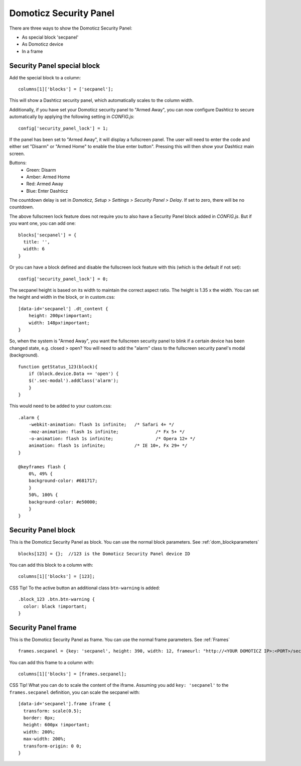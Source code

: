 .. _secpanel:

Domoticz Security Panel
#######################

There are three ways to show the Domoticz Security Panel:

* As special block 'secpanel'
* As Domoticz device
* In a frame

Security Panel special block
----------------------------

Add the special block to a column::

    columns[1]['blocks'] = ['secpanel'];

This will show a Dashticz security panel, which automatically scales to the column width.

.. image :: secpanel.jpg

Additionally, if you have set your Domoticz security panel to "Armed Away", you can now configure Dashticz to secure automatically by applying the following setting in *CONFIG.js*::

    config['security_panel_lock'] = 1;

If the panel has been set to "Armed Away", it will display a fullscreen panel. The user will need to enter the code and either set "Disarm" or "Armed Home" to enable the blue enter button". Pressing this will then show your Dashticz main screen.

Buttons:
  * Green: Disarm
  * Amber: Armed Home
  * Red: Armed Away
  * Blue: Enter Dashticz

The countdown delay is set in *Domoticz, Setup > Settings > Security Panel > Delay*. If set to zero, there will be no countdown.

The above fullscreen lock feature does not require you to also have a Security Panel block added in *CONFIG.js*. But if you want one, you can add one::

  blocks['secpanel'] = {
    title: '',
    width: 6
  }

Or you can have a block defined and disable the fullscreen lock feature with this (which is the default if not set)::

  config['security_panel_lock'] = 0;

The secpanel height is based on its width to maintain the correct aspect ratio. The height is 1.35 x the width. You can set the height and width in the block, or in custom.css::

    [data-id='secpanel'] .dt_content {
        height: 200px!important;
        width: 148px!important;
    }

So, when the system is "Armed Away", you want the fullscreen security panel to blink if a certain device has been changed state, e.g. closed > open?
You will need to add the "alarm" class to the fullscreen security panel's modal (background).
::
    function getStatus_123(block){
        if (block.device.Data == 'open') {
        $('.sec-modal').addClass('alarm');
        }
    }

This would need to be added to your custom.css::

    .alarm {
        -webkit-animation: flash 1s infinite; 	/* Safari 4+ */
        -moz-animation: flash 1s infinite; 		/* Fx 5+ */
        -o-animation: flash 1s infinite; 		/* Opera 12+ */
        animation: flash 1s infinite; 		/* IE 10+, Fx 29+ */
    }

    @keyframes flash {
        0%, 49% {
        background-color: #681717;
        }
        50%, 100% {
        background-color: #e50000;
        }
    }


Security Panel block
--------------------

.. image :: security_panel_block.jpg

This is the Domoticz Security Panel as block. You can use the normal block parameters. See :ref:`dom_blockparameters` ::

    blocks[123] = {};  //123 is the Domoticz Security Panel device ID

You can add this block to a column with::

    columns[1]['blocks'] = [123];

CSS Tip!
To the active button an additional class ``btn-warning`` is added::

  .block_123 .btn.btn-warning {
    color: black !important;
  }

      
Security Panel frame
--------------------

.. image :: security_panel_frame.jpg

This is the Domoticz Security Panel as frame. You can use the normal frame parameters. See :ref:`Frames` ::

    frames.secpanel = {key: 'secpanel', height: 390, width: 12, frameurl: "http://<YOUR DOMOTICZ IP>:<PORT>/secpanel/index.html"}

You can add this frame to a column with::

    columns[1]['blocks'] = [frames.secpanel];

CSS Tip!
What you can do to scale the content of the iframe. Assuming you add ``key: 'secpanel'`` to the ``frames.secpanel`` definition, you can scale the secpanel with::

  [data-id='secpanel'].frame iframe {
    transform: scale(0.5);
    border: 0px;
    height: 600px !important;
    width: 200%;
    max-width: 200%;
    transform-origin: 0 0;
  }
